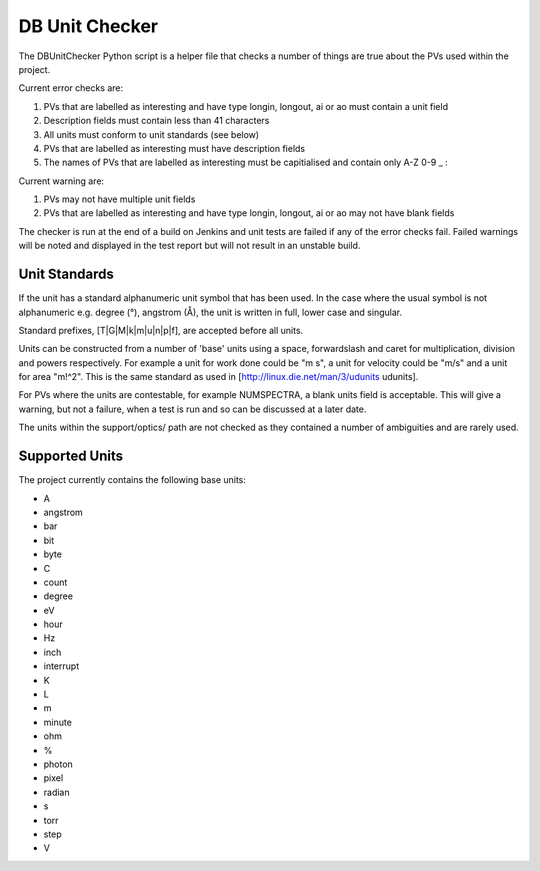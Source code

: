 DB Unit Checker
===============

The DBUnitChecker Python script is a helper file that checks a number of things are true about the PVs used within the project.

Current error checks are:

#. PVs that are labelled as interesting and have type longin, longout, ai or ao must contain a unit field
#. Description fields must contain less than 41 characters
#. All units must conform to unit standards (see below)
#. PVs that are labelled as interesting must have description fields
#. The names of PVs that are labelled as interesting must be capitialised and contain only A-Z 0-9 _ :

Current warning are:

#. PVs may not have multiple unit fields
#. PVs that are labelled as interesting and have type longin, longout, ai or ao may not have blank fields

The checker is run at the end of a build on Jenkins and unit tests are failed if any of the error checks fail. Failed warnings will be noted and displayed in the test report but will not result in an unstable build.

Unit Standards
--------------

If the unit has a standard alphanumeric unit symbol that has been used. In the case where the usual symbol is not alphanumeric e.g. degree (°), angstrom (Å), the unit is written in full, lower case and singular.

Standard prefixes, [T|G|M|k|m|u|n|p|f], are accepted before all units.

Units can be constructed from a number of 'base' units using a space, forwardslash and caret for multiplication, division and powers respectively. For example a unit for work done could be "m s", a unit for velocity could be "m/s" and a unit for area "m!^2". This is the same standard as used in [http://linux.die.net/man/3/udunits udunits].

For PVs where the units are contestable, for example NUMSPECTRA, a blank units field is acceptable. This will give a warning, but not a failure, when a test is run and so can be discussed at a later date.

The units within the support/optics/ path are not checked as they contained a number of ambiguities and are rarely used.

Supported Units
---------------

The project currently contains the following base units:

* A
* angstrom
* bar
* bit
* byte
* C
* count
* degree
* eV
* hour
* Hz
* inch
* interrupt
* K
* L
* m
* minute
* ohm
* %
* photon
* pixel
* radian
* s
* torr
* step
* V